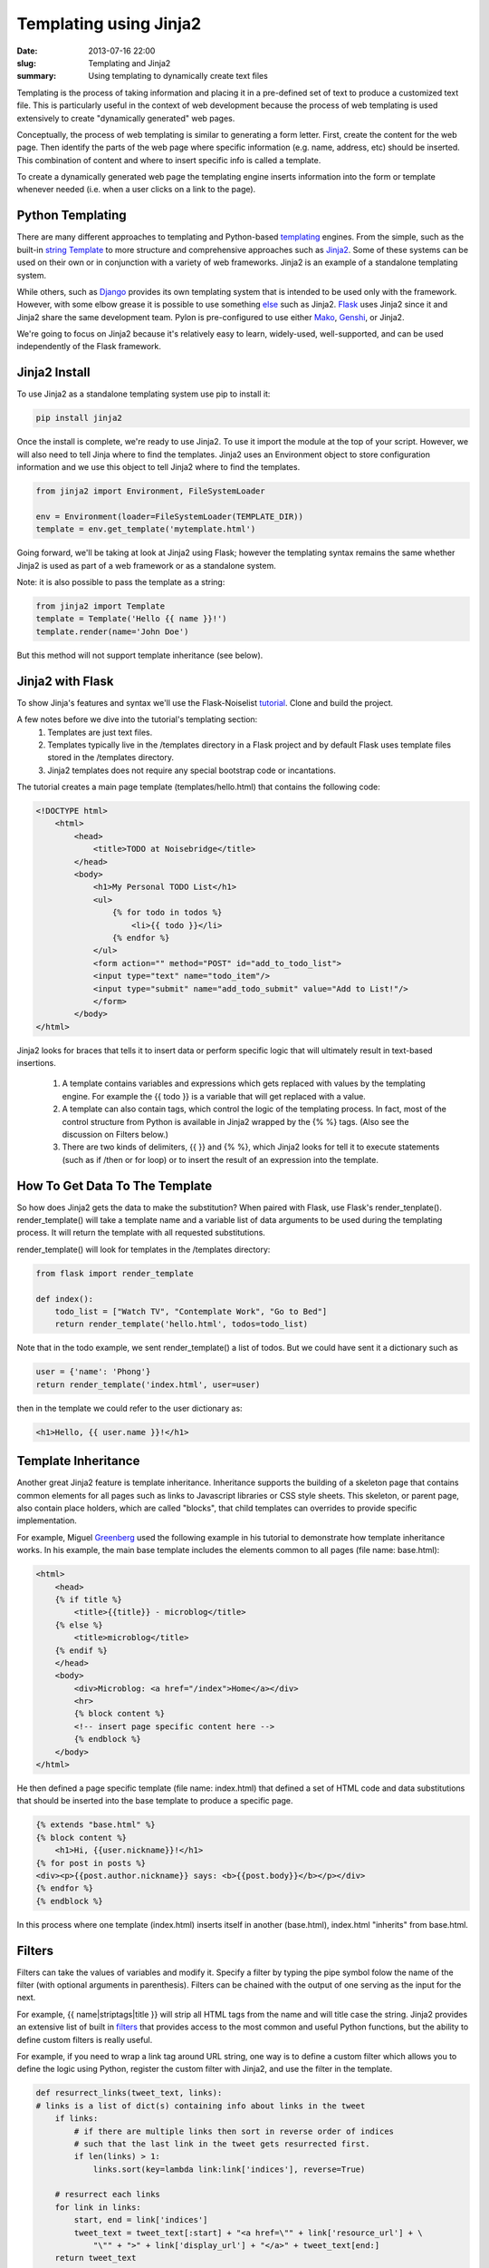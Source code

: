 Templating using Jinja2
#######################

:date: 2013-07-16 22:00
:slug: Templating and Jinja2
:summary: Using templating to dynamically create text files

Templating is the process of taking information and placing it in a pre-defined set of text to produce a customized text file. This is particularly useful in the context of web development because the process of web templating is used extensively to create "dynamically generated" web pages.

Conceptually, the process of web templating is similar to generating a form letter. First, create the content for the web page. Then identify the parts of the web page where specific information (e.g. name, address, etc) should be inserted. This combination of content and where to insert specific info is called a template.

To create a dynamically generated web page the templating engine inserts information into the form or template whenever needed (i.e. when a user clicks on a link to the page).

Python Templating
-----------------
There are many different approaches to templating and Python-based templating_ engines. From the simple, such as the built-in  `string Template`_ to more structure and comprehensive approaches such as Jinja2_. Some of these systems can be used on their own or in conjunction with a variety of web frameworks. Jinja2 is an example of a standalone templating system.

While others, such as Django_ provides its own templating system that is intended to be used only with the framework. However, with some elbow grease it is possible to use something else_ such as Jinja2. Flask_ uses Jinja2 since it and Jinja2 share the same development team. Pylon is pre-configured to use either Mako_, Genshi_, or Jinja2.

We're going to focus on Jinja2 because it's relatively easy to learn, widely-used, well-supported, and can be used independently of the Flask framework.

Jinja2 Install
---------------
To use Jinja2 as a standalone templating system use pip to install it:

.. code-block:: console

    pip install jinja2

Once the install is complete, we're ready to use Jinja2. To use it import the module at the top of your script. However, we will also need to tell Jinja where to find the templates. Jinja2 uses an Environment object to store configuration information and we use this object to tell Jinja2 where to find the templates.

.. code-block:: python

    from jinja2 import Environment, FileSystemLoader

    env = Environment(loader=FileSystemLoader(TEMPLATE_DIR))
    template = env.get_template('mytemplate.html')

Going forward, we'll be taking at look at Jinja2 using Flask; however the templating syntax remains the same whether Jinja2 is used as part of a web framework or as a standalone system.

Note: it is also possible to pass the template as a string:

.. code-block:: python

    from jinja2 import Template
    template = Template('Hello {{ name }}!')
    template.render(name='John Doe')

But this method will not support template inheritance (see below).

Jinja2 with Flask
-----------------

To show Jinja's features and syntax we'll use the Flask-Noiselist tutorial_. Clone and build the project.

A few notes before we dive into the tutorial's templating section:
    1. Templates are just text files.
    2. Templates typically live in the /templates directory in a Flask project and by default Flask uses template files stored in the /templates directory.
    3. Jinja2 templates does not require any special bootstrap code or incantations.

The tutorial creates a main page template (templates/hello.html) that contains the following code:

.. code-block:: html

    <!DOCTYPE html>
        <html>
            <head>
                <title>TODO at Noisebridge</title>
            </head>
            <body>
                <h1>My Personal TODO List</h1>
                <ul>
                    {% for todo in todos %}
                        <li>{{ todo }}</li>
                    {% endfor %}
                </ul>
                <form action="" method="POST" id="add_to_todo_list">
                <input type="text" name="todo_item"/>
                <input type="submit" name="add_todo_submit" value="Add to List!"/>
                </form>
            </body>
    </html>

Jinja2 looks for braces that tells it to insert data or perform specific logic that will ultimately result in text-based insertions.

    1. A template contains variables and expressions which gets replaced with values by the templating engine. For example the {{ todo }} is a variable that will get replaced with a value.

    2. A template can also contain tags, which control the logic of the templating process. In fact, most of the control structure from Python is available in Jinja2 wrapped by the {% %} tags. (Also see the discussion on Filters below.)

    3. There are two kinds of delimiters, {{ }} and {% %}, which Jinja2 looks for tell it to execute statements (such as if /then or for loop) or to insert the result of an expression into the template.

How To Get Data To The Template
-------------------------------

So how does Jinja2 gets the data to make the substitution? When paired with Flask, use Flask's render_tenplate(). render_template() will take a template name and a variable list of data arguments to be used during the templating process. It will return the template with all requested substitutions.

render_template() will look for templates in the /templates directory:

.. code-block:: python

    from flask import render_template

    def index():
        todo_list = ["Watch TV", "Contemplate Work", "Go to Bed"]
        return render_template('hello.html', todos=todo_list)

Note that in the todo example, we sent render_template() a list of todos. But we could have sent it a dictionary such as

.. code-block:: python

    user = {'name': 'Phong'}
    return render_template('index.html', user=user)

then in the template we could refer to the user dictionary as:

.. code-block:: html

    <h1>Hello, {{ user.name }}!</h1>


Template Inheritance
--------------------

Another great Jinja2 feature is template inheritance. Inheritance supports the building of a skeleton page that contains common elements for all pages such as links to Javascript libraries or CSS style sheets. This skeleton, or parent page, also contain place holders, which are called "blocks", that child templates can overrides to provide specific implementation.

For example, Miguel Greenberg_ used the following example in his tutorial to demonstrate how template inheritance works. In his example, the main base template includes the elements common to all pages (file name: base.html):

.. code-block:: html

    <html>
        <head>
        {% if title %}
            <title>{{title}} - microblog</title>
        {% else %}
            <title>microblog</title>
        {% endif %}
        </head>
        <body>
            <div>Microblog: <a href="/index">Home</a></div>
            <hr>
            {% block content %}
            <!-- insert page specific content here -->
            {% endblock %}
        </body>
    </html>

He then defined a page specific template (file name: index.html) that defined a set of HTML code and data substitutions that should be inserted into the base template to produce a specific page.

.. code-block:: html

    {% extends "base.html" %}
    {% block content %}
        <h1>Hi, {{user.nickname}}!</h1>
    {% for post in posts %}
    <div><p>{{post.author.nickname}} says: <b>{{post.body}}</b></p></div>
    {% endfor %}
    {% endblock %}

In this process where one template (index.html) inserts itself in another (base.html), index.html "inherits" from base.html.

Filters
-------

Filters can take the values of variables and modify it. Specify a filter by typing the pipe symbol folow the name of the filter (with optional arguments in parenthesis). Filters can be chained with the output of one serving as the input for the next.

For example, {{ name|striptags|title }} will strip all HTML tags from the name and will title case the string. Jinja2 provides an extensive list of built in filters_ that provides access to the most common and useful Python functions, but the ability to define custom filters is really useful.

For example, if you need to wrap a link tag around URL string, one way is to define a custom filter which allows you to define the logic using Python, register the custom filter with Jinja2, and use the filter in the template.

.. code-block:: python

    def resurrect_links(tweet_text, links):
    # links is a list of dict(s) containing info about links in the tweet
        if links:
            # if there are multiple links then sort in reverse order of indices
            # such that the last link in the tweet gets resurrected first.
            if len(links) > 1:
                links.sort(key=lambda link:link['indices'], reverse=True)

        # resurrect each links
        for link in links:
            start, end = link['indices']
            tweet_text = tweet_text[:start] + "<a href=\"" + link['resource_url'] + \
                "\"" + ">" + link['display_url'] + "</a>" + tweet_text[end:]
        return tweet_text

    # registers the custom filter with Jinja2
    env.filters['resurrect_links'] = resurrect_links

and the template would use the filter as follow.

.. code-block:: python

    {% if tweet.links %}
        <p>{{ tweet.text|resurrect_links(tweet.links) }}</p>
    {% else %}
        <p>{{ tweet.text }}</p>
    {% endif %}


.. _templating: http://wiki.python.org/moin/Templating
.. _`string Template`: http://docs.python.org/2/library/string.html#template-strings
.. _Jinja2: http://jinja.pocoo.org/docs/
.. _Django: https://www.djangoproject.com
.. _Flask: http://flask.pocoo.org
.. _Genshi: http://genshi.edgewall.org
.. _Pylon: http://docs.pylonsproject.org/projects/pylons-webframework/en/latest/views.html
.. _Mako: http://www.makotemplates.org
.. _else: https://github.com/GaretJax/coffin
.. _tutorial: https://github.com/noisebridge/flask-noiselist
.. _documentation: http://jinja.pocoo.org/docs/templates/
.. _filters: http://jinja.pocoo.org/docs/templates/#builtin-filters
.. _Greenberg: http://blog.miguelgrinberg.com/post/the-flask-mega-tutorial-part-ii-templates